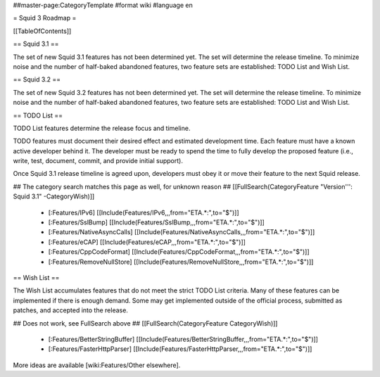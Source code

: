 ##master-page:CategoryTemplate
#format wiki
#language en

= Squid 3 Roadmap =

[[TableOfContents]]


== Squid 3.1 ==

The set of new Squid 3.1 features has not been determined yet. The set will determine the release timeline. To minimize noise and the number of half-baked abandoned features, two feature sets are established: TODO List and Wish List.

== Squid 3.2 ==

The set of new Squid 3.2 features has not been determined yet. The set will determine the release timeline. To minimize noise and the number of half-baked abandoned features, two feature sets are established: TODO List and Wish List.


== TODO List ==

TODO List features determine the release focus and timeline.

TODO features must document their desired effect and estimated development time. Each feature must have a known active developer behind it. The developer must be ready to spend the time to fully develop the proposed feature (i.e., write, test, document, commit, and provide initial support).

Once Squid 3.1 release timeline is agreed upon, developers must obey it or move their feature to the next Squid release.

## The category search matches this page as well, for unknown reason
## [[FullSearch(CategoryFeature "Version''': Squid 3.1" -CategoryWish)]]

 * [:Features/IPv6] [[Include(Features/IPv6,,,from="ETA.*:",to="$")]]
 * [:Features/SslBump] [[Include(Features/SslBump,,,from="ETA.*:",to="$")]]
 * [:Features/NativeAsyncCalls] [[Include(Features/NativeAsyncCalls,,,from="ETA.*:",to="$")]]
 * [:Features/eCAP] [[Include(Features/eCAP,,,from="ETA.*:",to="$")]]
 * [:Features/CppCodeFormat] [[Include(Features/CppCodeFormat,,,from="ETA.*:",to="$")]]
 * [:Features/RemoveNullStore] [[Include(Features/RemoveNullStore,,,from="ETA.*:",to="$")]]

== Wish List ==

The Wish List accumulates features that do not meet the strict TODO List criteria. Many of these features can be implemented if there is enough demand. Some may get implemented outside of the official process, submitted as patches, and accepted into the release.

## Does not work, see FullSearch above
## [[FullSearch(CategoryFeature CategoryWish)]]

 * [:Features/BetterStringBuffer] [[Include(Features/BetterStringBuffer,,,from="ETA.*:",to="$")]]
 * [:Features/FasterHttpParser] [[Include(Features/FasterHttpParser,,,from="ETA.*:",to="$")]]


More ideas are available [wiki:Features/Other elsewhere].
